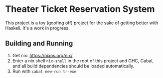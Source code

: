 * Theater Ticket Reservation System

  This project is a toy (goofing off) project for the sake of getting better
  with Haskell. It's a work in progress.

** Building and Running

   1. Get nix: https://nixos.org/nix/
   2. Enter a nix shell ~nix-shell~ in the root of this project and GHC, Cabal,
      and all build dependencies should be loaded automatically.
   3. Run with ~cabal new-run tr-exe~
